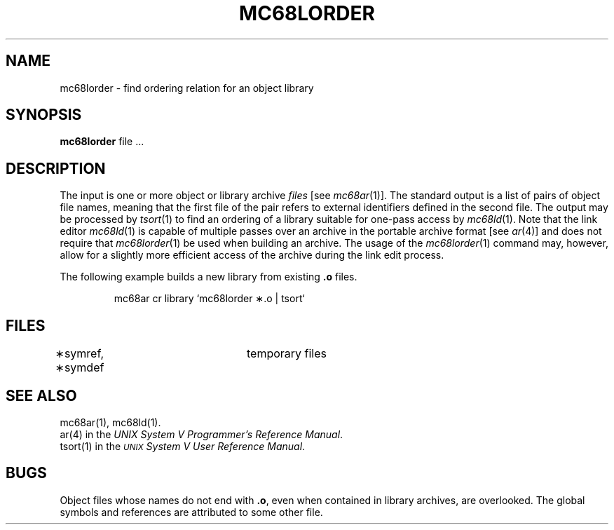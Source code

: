 .ds ZZ DEVELOPMENT PACKAGE
.TH MC68LORDER 1 "630 MTG"
.SH NAME
mc68lorder \- find ordering relation for an object library
.SH SYNOPSIS
.B mc68lorder
file ...
.SH DESCRIPTION
The input
is one or more object or library archive
.I files\^
[see
.IR mc68ar (1)].
The standard output
is a list of pairs of object file names,
meaning that the first file of the pair refers to
external identifiers defined in the second file.
The output may be processed by
.IR tsort (1)
to find an ordering of
a library suitable for one-pass access by
.IR mc68ld (1).
Note that the link editor
.IR mc68ld (1)
is capable of multiple passes over an archive in the portable archive format
[see
.IR ar (4)]
and does not require that
.IR mc68lorder (1)
be used when building an archive.  The usage of 
the
.IR mc68lorder (1)
command may, however, allow for a slightly more efficient access of
the archive during the link edit process.
.PP
The following example builds a new library
from existing
.B \&.o
files.
.PP
.RS
.ft CM
mc68ar cr library `mc68lorder \(**.o | tsort`
.ft 1
.RE
.SH FILES
\(**symref, \(**symdef	temporary files
.SH "SEE ALSO"
mc68ar(1),
mc68ld(1).
.br
ar(4) in the \f2UNIX System V Programmer's Reference
Manual\f1.
.br
tsort(1) in the
\f2\s-1UNIX\s+1 System V User Reference Manual\f1.
.SH BUGS
Object files whose names do not end with
.BR .o ,
even when
contained in library archives, are overlooked.
The global symbols and references are attributed to
some other file.
